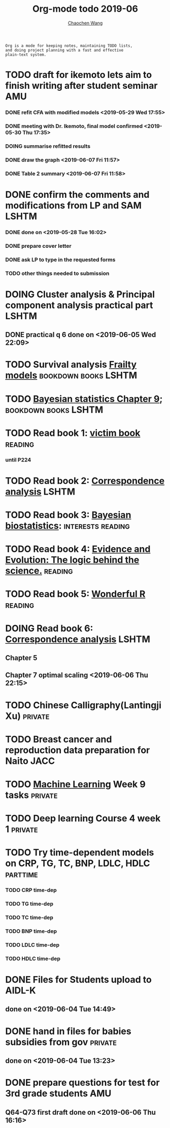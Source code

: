 
#+TITLE: Org-mode todo 2019-06
#+AUTHOR: [[https://wangcc.me][Chaochen Wang]]
#+EMAIL: chaochen@wangcc.me
#+OPTIONS: d:(not "LOGBOOK") date:t e:t email:t f:t inline:t num:t
#+OPTIONS: timestamp:t title:t toc:t todo:t |:t

#+BEGIN_EXAMPLE 
Org is a mode for keeping notes, maintaining TODO lists,
and doing project planning with a fast and effective 
plain-text system.
#+END_EXAMPLE


* TODO draft for ikemoto lets aim to finish writing after student seminar :AMU:
DEADLINE: <2019-06-24 Mon>
*** DONE refit CFA with modified models <2019-05-29 Wed 17:55> 
*** DONE meeting with Dr. Ikemoto, final model confirmed <2019-05-30 Thu 17:35>
*** DOING summarise refitted results 
*** DONE draw the graph <2019-06-07 Fri 11:57>
*** DONE Table 2 summary <2019-06-07 Fri 11:58>
* DONE confirm the comments and modifications from LP and SAM       :LSHTM:
*** DONE done on <2019-05-28 Tue 16:02>
*** DONE prepare cover letter 
*** DONE ask LP to type in the requested forms 
*** TODO other things needed to submission
* DOING Cluster analysis & Principal component analysis practical part :LSHTM:
** DONE practical q 6 done on <2019-06-05 Wed 22:09>
* TODO Survival analysis [[https://wangcc.me/LSHTMlearningnote/-time-dependent-variables-frailty-model.html][Frailty models]]              :bookdown:books:LSHTM:
* TODO [[https://wangcc.me/LSHTMlearningnote/section-88.html][Bayesian statistics Chapter 9]];                :bookdown:books:LSHTM:
* TODO Read book 1: [[http://ywang.uchicago.edu/history/victim_ebook_070505.pdf][victim book]]                                   :reading:
*** until P224
* TODO Read book 2: [[https://www.amazon.co.jp/Correspondence-Analysis-Strategies-Probability-Statistics/dp/1119953243/ref=sr_1_5?__mk_ja_JP=%E3%82%AB%E3%82%BF%E3%82%AB%E3%83%8A&keywords=correspondence+analysis&qid=1557206502&s=gateway&sr=8-5][Correspondence analysis]]                    :LSHTM:
* TODO Read book 3: [[https://www.wiley.com/en-us/Bayesian+Biostatistics-p-9780470018231][Bayesian biostatistics]]:             :interests:reading:
* TODO Read book 4: [[https://www.cambridge.org/jp/academic/subjects/philosophy/philosophy-science/evidence-and-evolution-logic-behind-science?format=HB&isbn=9780521871884][Evidence and Evolution: The logic behind the science.]] :reading:
* TODO Read book 5: [[https://www.amazon.co.jp/Stan%E3%81%A8R%E3%81%A7%E3%83%99%E3%82%A4%E3%82%BA%E7%B5%B1%E8%A8%88%E3%83%A2%E3%83%87%E3%83%AA%E3%83%B3%E3%82%B0-Wonderful-R-%E6%9D%BE%E6%B5%A6-%E5%81%A5%E5%A4%AA%E9%83%8E/dp/4320112423/ref=sr_1_1?ie=UTF8&qid=1546839385&sr=8-1&keywords=wonderful+R][Wonderful R]]                                   :reading:
* DOING Read book 6: [[https://www.amazon.co.jp/Correspondence-Analysis-Practice-Interdisciplinary-Statistics/dp/1498731775][Correspondence analysis]]                          :LSHTM:
** Chapter 5
** Chapter 7 optimal scaling <2019-06-06 Thu 22:15>
* TODO Chinese Calligraphy(Lantingji Xu)                          :private:
* TODO Breast cancer and reproduction data preparation for Naito      :JACC:
* TODO [[https://www.coursera.org/learn/machine-learning/home/welcome][Machine Learning]] Week 9 tasks                              :private:
* TODO Deep learning Course 4 week 1                              :private:
* TODO Try time-dependent models on CRP, TG, TC, BNP, LDLC, HDLC :parttime:
*** TODO CRP time-dep 
*** TODO TG time-dep 
*** TODO TC time-dep
*** TODO BNP time-dep
*** TODO LDLC time-dep
*** TODO HDLC time-dep
* DONE Files for Students upload to AIDL-K  
** done on <2019-06-04 Tue 14:49>
* DONE hand in files for babies subsidies from gov                  :private:
** done on <2019-06-04 Tue 13:23>
* DONE prepare questions for test for 3rd grade students                :AMU:
** Q64-Q73 first draft done on <2019-06-06 Thu 16:16>
